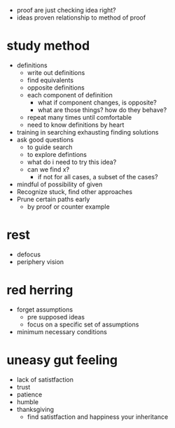 + proof are just checking idea right?
+ ideas proven relationship to method of proof

* study method
+ definitions
  + write out definitions
  + find equivalents
  + opposite definitions
  + each component of definition
    + what if component changes, is opposite?
    + what are those things? how do they behave?
  + repeat many times until comfortable
  + need to know definitions by heart
+ training in searching exhausting finding solutions
+ ask good questions
  + to guide search
  + to explore defintions
  + what do i need to try this idea?
  + can we find x?
    + if not for all cases, a subset of the cases?
+ mindful of possibility of given
+ Recognize stuck, find other approaches
+ Prune certain paths early
  + by proof or counter example

* rest
+ defocus
+ periphery vision

* red herring
+ forget assumptions
  + pre supposed ideas
  + focus on a specific set of assumptions
+ minimum necessary conditions

* uneasy gut feeling
+ lack of satistfaction
+ trust
+ patience
+ humble
+ thanksgiving
  + find satistfaction and happiness your inheritance
